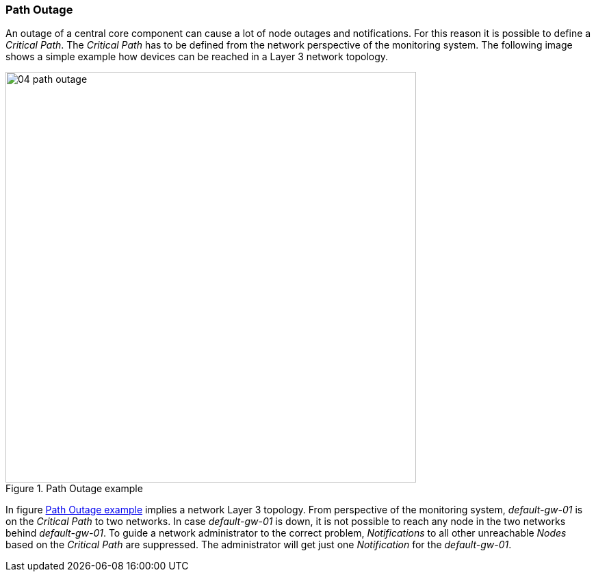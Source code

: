 
// Allow GitHub image rendering
:imagesdir: ../../images

[[gu-service-assurance-path-outage]]
=== Path Outage

An outage of a central core component can cause a lot of node outages and notifications.
For this reason it is possible to define a _Critical Path_.
The _Critical Path_ has to be defined from the network perspective of the monitoring system.
The following image shows a simple example how devices can be reached in a Layer 3 network topology.

[[path-outage-example]]
.Path Outage example
image::service-assurance/04_path-outage.png[width=600]

In figure <<path-outage-example, Path Outage example>> implies a network Layer 3 topology.
From perspective of the monitoring system, _default-gw-01_ is on the _Critical Path_ to two networks.
In case _default-gw-01_ is down, it is not possible to reach any node in the two networks behind _default-gw-01_.
To guide a network administrator to the correct problem, _Notifications_ to all other unreachable _Nodes_ based on the _Critical Path_ are suppressed.
The administrator will get just one _Notification_ for the _default-gw-01_.
